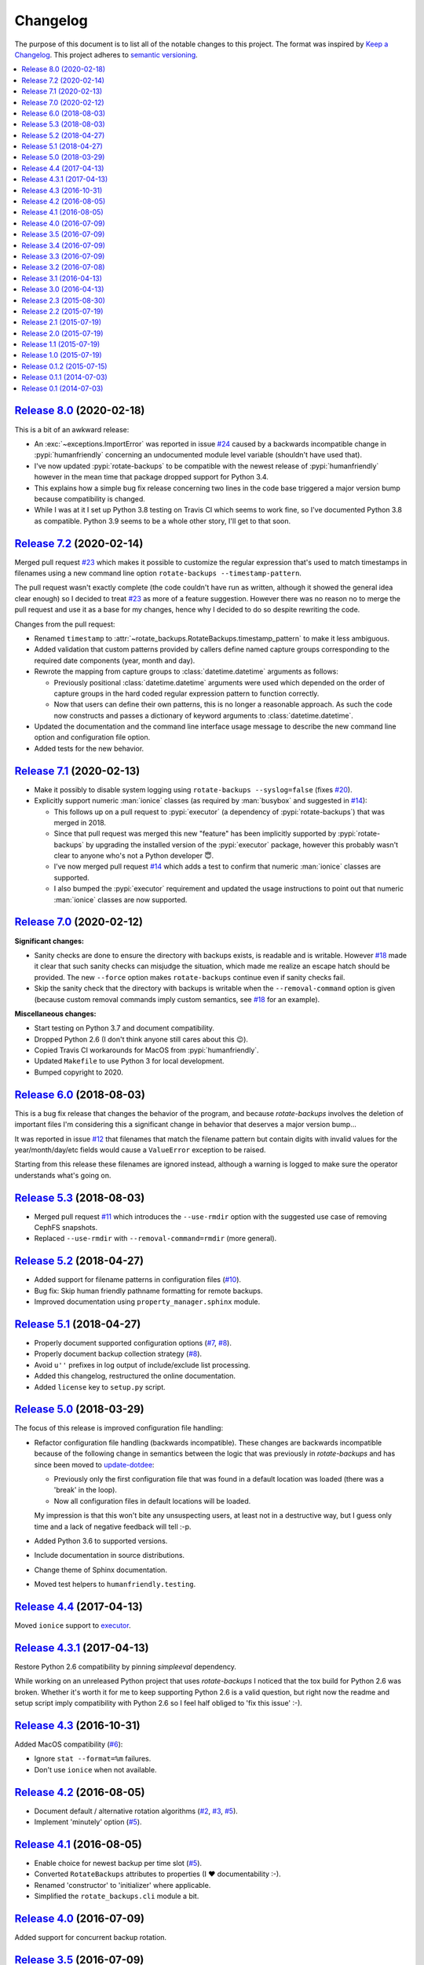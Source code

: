 Changelog
=========

The purpose of this document is to list all of the notable changes to this
project. The format was inspired by `Keep a Changelog`_. This project adheres
to `semantic versioning`_.

.. contents::
   :local:

.. _Keep a Changelog: http://keepachangelog.com/
.. _semantic versioning: http://semver.org/

`Release 8.0`_ (2020-02-18)
---------------------------

This is a bit of an awkward release:

- An :exc:`~exceptions.ImportError` was reported in issue `#24`_ caused by a
  backwards incompatible change in :pypi:`humanfriendly` concerning an
  undocumented module level variable (shouldn't have used that).

- I've now updated :pypi:`rotate-backups` to be compatible with the newest
  release of :pypi:`humanfriendly` however in the mean time that package
  dropped support for Python 3.4.

- This explains how a simple bug fix release concerning two lines in the code
  base triggered a major version bump because compatibility is changed.

- While I was at it I set up Python 3.8 testing on Travis CI which seems to
  work fine, so I've documented Python 3.8 as compatible. Python 3.9 seems
  to be a whole other story, I'll get to that soon.

.. _Release 8.0: https://github.com/xolox/python-rotate-backups/compare/7.2...8.0
.. _#24: https://github.com/xolox/python-rotate-backups/issues/24

`Release 7.2`_ (2020-02-14)
---------------------------

Merged pull request `#23`_ which makes it possible to customize the regular
expression that's used to match timestamps in filenames using a new command
line option ``rotate-backups --timestamp-pattern``.

The pull request wasn't exactly complete (the code couldn't have run as
written, although it showed the general idea clear enough) so I decided to
treat `#23`_ as more of a feature suggestion. However there was no reason no to
merge the pull request and use it as a base for my changes, hence why I decided
to do so despite rewriting the code.

Changes from the pull request:

- Renamed ``timestamp`` to :attr:`~rotate_backups.RotateBackups.timestamp_pattern`
  to make it less ambiguous.

- Added validation that custom patterns provided by callers define
  named capture groups corresponding to the required date components
  (year, month and day).

- Rewrote the mapping from capture groups to :class:`datetime.datetime`
  arguments as follows:

  - Previously positional :class:`datetime.datetime` arguments were used
    which depended on the order of capture groups in the hard coded
    regular expression pattern to function correctly.

  - Now that users can define their own patterns, this is no longer a
    reasonable approach. As such the code now constructs and passes a
    dictionary of keyword arguments to :class:`datetime.datetime`.

- Updated the documentation and the command line interface usage message to
  describe the new command line option and configuration file option.

- Added tests for the new behavior.

.. _Release 7.2: https://github.com/xolox/python-rotate-backups/compare/7.1...7.2
.. _#23: https://github.com/xolox/python-rotate-backups/pull/23

`Release 7.1`_ (2020-02-13)
---------------------------

- Make it possibly to disable system logging using ``rotate-backups
  --syslog=false`` (fixes `#20`_).

- Explicitly support numeric :man:`ionice` classes (as required by
  :man:`busybox` and suggested in `#14`_):

  - This follows up on a pull request to :pypi:`executor` (a dependency of
    :pypi:`rotate-backups`) that was merged in 2018.

  - Since that pull request was merged this new "feature" has been implicitly
    supported by :pypi:`rotate-backups` by upgrading the installed version of
    the :pypi:`executor` package, however this probably wasn't clear to anyone
    who's not a Python developer 😇.

  - I've now merged pull request `#14`_ which adds a test to confirm that
    numeric :man:`ionice` classes are supported.

  - I also bumped the :pypi:`executor` requirement and updated the usage
    instructions to point out that numeric :man:`ionice` classes are now
    supported.

.. _Release 7.1: https://github.com/xolox/python-rotate-backups/compare/7.0...7.1
.. _#20: https://github.com/xolox/python-rotate-backups/issues/20
.. _#14: https://github.com/xolox/python-rotate-backups/pull/14

`Release 7.0`_ (2020-02-12)
---------------------------

**Significant changes:**

- Sanity checks are done to ensure the directory with backups exists, is
  readable and is writable. However `#18`_ made it clear that such sanity
  checks can misjudge the situation, which made me realize an escape hatch
  should be provided. The new ``--force`` option makes ``rotate-backups``
  continue even if sanity checks fail.

- Skip the sanity check that the directory with backups is writable when the
  ``--removal-command`` option is given (because custom removal commands imply
  custom semantics, see `#18`_ for an example).

**Miscellaneous changes:**

- Start testing on Python 3.7 and document compatibility.
- Dropped Python 2.6 (I don't think anyone still cares about this 😉).
- Copied Travis CI workarounds for MacOS from :pypi:`humanfriendly`.
- Updated ``Makefile`` to use Python 3 for local development.
- Bumped copyright to 2020.

.. _Release 7.0: https://github.com/xolox/python-rotate-backups/compare/6.0...7.0
.. _#18: https://github.com/xolox/python-rotate-backups/issues/18

`Release 6.0`_ (2018-08-03)
---------------------------

This is a bug fix release that changes the behavior of the program, and because
`rotate-backups` involves the deletion of important files I'm considering this
a significant change in behavior that deserves a major version bump...

It was reported in issue `#12`_ that filenames that match the filename pattern
but contain digits with invalid values for the year/month/day/etc fields would
cause a ``ValueError`` exception to be raised.

Starting from this release these filenames are ignored instead, although a
warning is logged to make sure the operator understands what's going on.

.. _Release 6.0: https://github.com/xolox/python-rotate-backups/compare/5.3...6.0
.. _#12: https://github.com/xolox/python-rotate-backups/issues/12

`Release 5.3`_ (2018-08-03)
---------------------------

- Merged pull request `#11`_ which introduces the ``--use-rmdir`` option with
  the suggested use case of removing CephFS snapshots.
- Replaced ``--use-rmdir`` with ``--removal-command=rmdir`` (more general).

.. _Release 5.3: https://github.com/xolox/python-rotate-backups/compare/5.2...5.3
.. _#11: https://github.com/xolox/python-rotate-backups/pull/11

`Release 5.2`_ (2018-04-27)
---------------------------

- Added support for filename patterns in configuration files (`#10`_).
- Bug fix: Skip human friendly pathname formatting for remote backups.
- Improved documentation using ``property_manager.sphinx`` module.

.. _Release 5.2: https://github.com/xolox/python-rotate-backups/compare/5.1...5.2
.. _#10: https://github.com/xolox/python-rotate-backups/issues/10

`Release 5.1`_ (2018-04-27)
---------------------------

- Properly document supported configuration options (`#7`_, `#8`_).
- Properly document backup collection strategy (`#8`_).
- Avoid ``u''`` prefixes in log output of include/exclude list processing.
- Added this changelog, restructured the online documentation.
- Added ``license`` key to ``setup.py`` script.

.. _Release 5.1: https://github.com/xolox/python-rotate-backups/compare/5.0...5.1
.. _#7: https://github.com/xolox/python-rotate-backups/issues/7
.. _#8: https://github.com/xolox/python-rotate-backups/issues/8

`Release 5.0`_ (2018-03-29)
---------------------------

The focus of this release is improved configuration file handling:

- Refactor configuration file handling (backwards incompatible). These changes
  are backwards incompatible because of the following change in semantics
  between the logic that was previously in `rotate-backups` and has since been
  moved to update-dotdee_:

  - Previously only the first configuration file that was found in a default
    location was loaded (there was a 'break' in the loop).

  - Now all configuration files in default locations will be loaded.

  My impression is that this won't bite any unsuspecting users, at least not in
  a destructive way, but I guess only time and a lack of negative feedback will
  tell :-p.

- Added Python 3.6 to supported versions.
- Include documentation in source distributions.
- Change theme of Sphinx documentation.
- Moved test helpers to ``humanfriendly.testing``.

.. _Release 5.0: https://github.com/xolox/python-rotate-backups/compare/4.4...5.0
.. _update-dotdee: https://update-dotdee.readthedocs.io/en/latest/

`Release 4.4`_ (2017-04-13)
---------------------------

Moved ``ionice`` support to executor_.

.. _Release 4.4: https://github.com/xolox/python-rotate-backups/compare/4.3.1...4.4
.. _executor: https://executor.readthedocs.io/en/latest/

`Release 4.3.1`_ (2017-04-13)
-----------------------------

Restore Python 2.6 compatibility by pinning `simpleeval` dependency.

While working on an unreleased Python project that uses `rotate-backups` I
noticed that the tox build for Python 2.6 was broken. Whether it's worth it for
me to keep supporting Python 2.6 is a valid question, but right now the readme
and setup script imply compatibility with Python 2.6 so I feel half obliged to
'fix this issue' :-).

.. _Release 4.3.1: https://github.com/xolox/python-rotate-backups/compare/4.3...4.3.1

`Release 4.3`_ (2016-10-31)
---------------------------

Added MacOS compatibility (`#6`_):

- Ignore ``stat --format=%m`` failures.
- Don't use ``ionice`` when not available.

.. _Release 4.3: https://github.com/xolox/python-rotate-backups/compare/4.2...4.3
.. _#6: https://github.com/xolox/python-rotate-backups/issues/6

`Release 4.2`_ (2016-08-05)
---------------------------

- Document default / alternative rotation algorithms (`#2`_, `#3`_, `#5`_).
- Implement 'minutely' option (`#5`_).

.. _Release 4.2: https://github.com/xolox/python-rotate-backups/compare/4.1...4.2
.. _#2: https://github.com/xolox/python-rotate-backups/issues/2
.. _#3: https://github.com/xolox/python-rotate-backups/issues/3
.. _#5: https://github.com/xolox/python-rotate-backups/issues/5

`Release 4.1`_ (2016-08-05)
---------------------------

- Enable choice for newest backup per time slot (`#5`_).
- Converted ``RotateBackups`` attributes to properties (I ❤ documentability :-).
- Renamed 'constructor' to 'initializer' where applicable.
- Simplified the ``rotate_backups.cli`` module a bit.

.. _Release 4.1: https://github.com/xolox/python-rotate-backups/compare/4.0...4.1
.. _#5: https://github.com/xolox/python-rotate-backups/issues/5

`Release 4.0`_ (2016-07-09)
---------------------------

Added support for concurrent backup rotation.

.. _Release 4.0: https://github.com/xolox/python-rotate-backups/compare/3.5...4.0

`Release 3.5`_ (2016-07-09)
---------------------------

- Use key properties on ``Location`` objects.
- Bring test coverage back up to >= 90%.

.. _Release 3.5: https://github.com/xolox/python-rotate-backups/compare/3.4...3.5

`Release 3.4`_ (2016-07-09)
---------------------------

Added support for expression evaluation for retention periods.

.. _Release 3.4: https://github.com/xolox/python-rotate-backups/compare/3.3...3.4

`Release 3.3`_ (2016-07-09)
---------------------------

Started using verboselogs_.

.. _Release 3.3: https://github.com/xolox/python-rotate-backups/compare/3.2...3.3
.. _verboselogs: https://verboselogs.readthedocs.io/

`Release 3.2`_ (2016-07-08)
---------------------------

- Added support for Python 2.6 :-P.

  By switching to the ``key_property`` support added in `property-manager` 2.0
  I was able to reduce code duplication and improve compatibility::

    6 files changed, 20 insertions(+), 23 deletions(-)

  This removes the dependency on ``functools.total_ordering`` and to the best
  of my knowledge this was the only Python >= 2.7 feature that I was using so
  out of curiosity I changed ``tox.ini`` to run the tests on Python 2.6 and
  indeed everything worked fine! :-)

- Refactored the makefile and ``setup.py`` script (checkers, docs, wheels,
  twine, etc).

.. _Release 3.2: https://github.com/xolox/python-rotate-backups/compare/3.1...3.2

`Release 3.1`_ (2016-04-13)
---------------------------

Implement relaxed rotation mode, adding a ``--relaxed`` option (`#2`_, `#3`_).

.. _Release 3.1: https://github.com/xolox/python-rotate-backups/compare/3.0...3.1
.. _#2: https://github.com/xolox/python-rotate-backups/issues/2
.. _#3: https://github.com/xolox/python-rotate-backups/issues/3

`Release 3.0`_ (2016-04-13)
---------------------------

- Support for backup rotation on remote systems.
- Added Python 3.5 to supported versions.
- Added support for ``-q``, ``--quiet`` command line option.
- Delegate system logging to coloredlogs.
- Improved ``rotate_backups.load_config_file()`` documentation.
- Use ``humanfriendly.sphinx`` module to generate documentation.
- Configured autodoc to order members based on source order.

Some backwards incompatible changes slipped in here, e.g. removing
``Backup.__init__()`` and renaming ``Backup.datetime`` to ``Backup.timestamp``.

In fact the refactoring that I've started here isn't finished yet, because the
separation of concerns between the ``RotateBackups``, ``Location`` and
``Backup`` classes doesn't make a lot of sense at the moment and I'd like to
improve on this. Rewriting projects takes time though :-(.

.. _Release 3.0: https://github.com/xolox/python-rotate-backups/compare/2.3...3.0

`Release 2.3`_ (2015-08-30)
---------------------------

Add/restore Python 3.4 compatibility.

It was always the intention to support Python 3 but a couple of setbacks made
it harder than just "flipping the switch" before now :-). This issue was
reported here: https://github.com/xolox/python-naturalsort/issues/2.

.. _Release 2.3: https://github.com/xolox/python-rotate-backups/compare/2.2...2.3

`Release 2.2`_ (2015-07-19)
---------------------------

Added support for configuration files.

.. _Release 2.2: https://github.com/xolox/python-rotate-backups/compare/2.1...2.2

`Release 2.1`_ (2015-07-19)
---------------------------

Bug fix: Guard against empty rotation schemes.

.. _Release 2.1: https://github.com/xolox/python-rotate-backups/compare/2.0...2.1

`Release 2.0`_ (2015-07-19)
---------------------------

Backwards incompatible: Implement a new Python API.

The idea is that this restructuring will make it easier to re-use (parts of)
the `rotate-backups` package in my other Python projects..

.. _Release 2.0: https://github.com/xolox/python-rotate-backups/compare/1.1...2.0

`Release 1.1`_ (2015-07-19)
---------------------------

Merged pull request `#1`_: Add include/exclude filters.

I made significant changes while merging this (e.g. the short option for
the include list and the use of shell patterns using the fnmatch module)
and I added tests to verify the behavior of the include/exclude logic.

.. _Release 1.1: https://github.com/xolox/python-rotate-backups/compare/1.0...1.1
.. _#1: https://github.com/xolox/python-rotate-backups/pull/1

`Release 1.0`_ (2015-07-19)
---------------------------

- Started working on a proper test suite.
- Split the command line interface from the Python API.
- Prepare for API documentation on Read The Docs.
- Switch from ``py_modules=[...]`` to ``packages=find_packages()`` in ``setup.py``.

.. _Release 1.0: https://github.com/xolox/python-rotate-backups/compare/0.1.2...1.0

`Release 0.1.2`_ (2015-07-15)
-----------------------------

- Bug fix for ``-y``, ``--yearly`` command line option mapping.
- Fixed some typos (in the README and a comment in ``setup.py``).

.. _Release 0.1.2: https://github.com/xolox/python-rotate-backups/compare/0.1.1...0.1.2

`Release 0.1.1`_ (2014-07-03)
-----------------------------

- Added missing dependency.
- Removed Sphinx-isms from README (PyPI doesn't like it, falls back to plain text).

.. _Release 0.1.1: https://github.com/xolox/python-rotate-backups/compare/0.1...0.1.1

`Release 0.1`_ (2014-07-03)
---------------------------

Initial commit (not very well tested yet).

.. _Release 0.1: https://github.com/xolox/python-rotate-backups/tree/0.1
